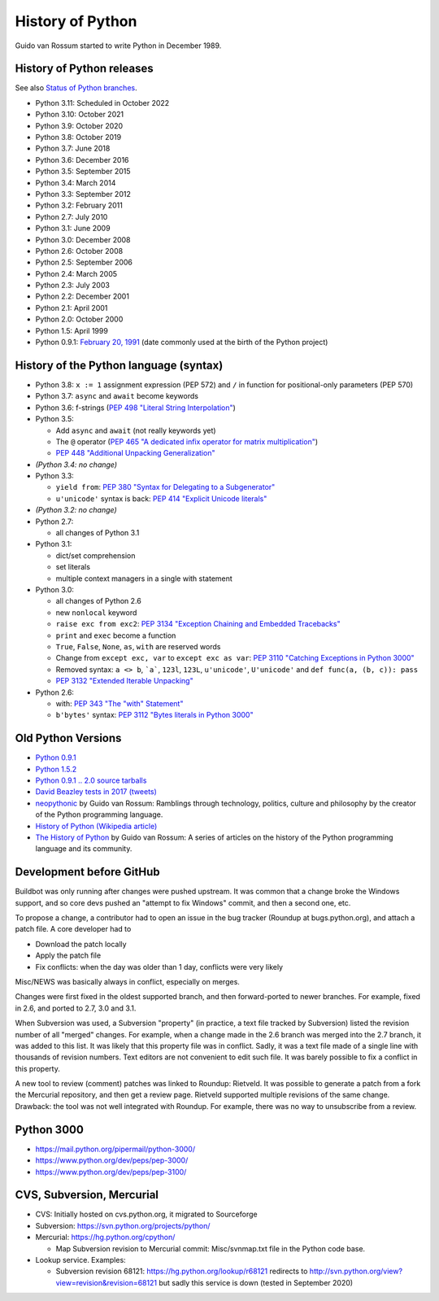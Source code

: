 .. _python:

+++++++++++++++++
History of Python
+++++++++++++++++

Guido van Rossum started to write Python in December 1989.

History of Python releases
==========================

See also `Status of Python branches
<https://docs.python.org/devguide/#status-of-python-branches>`_.

* Python 3.11: Scheduled in October 2022
* Python 3.10: October 2021
* Python 3.9: October 2020
* Python 3.8: October 2019
* Python 3.7: June 2018
* Python 3.6: December 2016
* Python 3.5: September 2015
* Python 3.4: March 2014
* Python 3.3: September 2012
* Python 3.2: February 2011
* Python 2.7: July 2010
* Python 3.1: June 2009
* Python 3.0: December 2008
* Python 2.6: October 2008
* Python 2.5: September 2006
* Python 2.4: March 2005
* Python 2.3: July 2003
* Python 2.2: December 2001
* Python 2.1: April 2001
* Python 2.0: October 2000
* Python 1.5: April 1999
* Python 0.9.1: `February 20, 1991
  <https://www.tuhs.org/Usenet/alt.sources/1991-February/001749.html>`_
  (date commonly used at the birth of the Python project)



History of the Python language (syntax)
=======================================

* Python 3.8: ``x := 1`` assignment expression (PEP 572) and ``/`` in function
  for positional-only parameters (PEP 570)
* Python 3.7: ``async`` and ``await`` become keywords
* Python 3.6: f-strings (`PEP 498 "Literal String Interpolation"
  <https://www.python.org/dev/peps/pep-0498/>`_)
* Python 3.5:

  * Add ``async`` and ``await`` (not really keywords yet)
  * The ``@`` operator (`PEP 465 "A dedicated infix operator for matrix multiplication"
    <https://www.python.org/dev/peps/pep-0465/>`_)
  * `PEP 448 "Additional Unpacking Generalization" <https://www.python.org/dev/peps/pep-0448/>`_

* *(Python 3.4: no change)*
* Python 3.3:

  * ``yield from``: `PEP 380 "Syntax for Delegating to a Subgenerator"
    <http://legacy.python.org/dev/peps/pep-0380/>`_
  * ``u'unicode'`` syntax is back: `PEP 414 "Explicit Unicode literals"
    <http://legacy.python.org/dev/peps/pep-0414/>`_

* *(Python 3.2: no change)*
* Python 2.7:

  * all changes of Python 3.1

* Python 3.1:

  * dict/set comprehension
  * set literals
  * multiple context managers in a single with statement

* Python 3.0:

  * all changes of Python 2.6
  * new ``nonlocal`` keyword
  * ``raise exc from exc2``: `PEP 3134 "Exception Chaining and Embedded
    Tracebacks" <http://legacy.python.org/dev/peps/pep-3134/>`_
  * ``print`` and ``exec`` become a function
  * ``True``, ``False``, ``None``, ``as``, ``with`` are reserved words
  * Change from ``except exc, var`` to ``except exc as var``:
    `PEP 3110 "Catching Exceptions in Python 3000"
    <http://legacy.python.org/dev/peps/pep-3110/>`_
  * Removed syntax: ``a <> b``, ```a```, ``123l``, ``123L``, ``u'unicode'``,
    ``U'unicode'`` and ``def func(a, (b, c)): pass``
  * `PEP 3132 "Extended Iterable Unpacking" <https://www.python.org/dev/peps/pep-3132/>`_

* Python 2.6:

  * with: `PEP 343 "The "with" Statement"
    <http://legacy.python.org/dev/peps/pep-0343/>`_
  * ``b'bytes'`` syntax: `PEP 3112 "Bytes literals in Python 3000" <http://legacy.python.org/dev/peps/pep-3112/>`_

Old Python Versions
===================

* `Python 0.9.1 <https://www.python.org/download/releases/early/>`_
* `Python 1.5.2 <https://www.python.org/download/releases/1.5/>`_
* `Python 0.9.1 .. 2.0 source tarballs
  <https://www.python.org/ftp/python/src/>`_
* `David Beazley tests in 2017 (tweets)
  <https://twitter.com/dabeaz/status/934604333425004544>`_
* `neopythonic <http://neopythonic.blogspot.fr/>`_ by Guido van Rossum:
  Ramblings through technology, politics, culture and philosophy by the creator
  of the Python programming language.
* `History of Python (Wikipedia article)
  <https://en.wikipedia.org/wiki/History_of_Python>`_
* `The History of Python
  <http://python-history.blogspot.com/>`_ by Guido van Rossum:
  A series of articles on the history of the Python programming language and
  its community.

Development before GitHub
=========================

Buildbot was only running after changes were pushed upstream. It was common that
a change broke the Windows support, and so core devs pushed an "attempt to fix
Windows" commit, and then a second one, etc.

To propose a change, a contributor had to open an issue in the bug tracker
(Roundup at bugs.python.org), and attach a patch file. A core developer had to

* Download the patch locally
* Apply the patch file
* Fix conflicts: when the day was older than 1 day, conflicts were very likely

Misc/NEWS was basically always in conflict, especially on merges.

Changes were first fixed in the oldest supported branch, and then
forward-ported to newer branches. For example, fixed in 2.6, and ported to
2.7, 3.0 and 3.1.

When Subversion was used, a Subversion "property" (in practice, a text file
tracked by Subversion) listed the revision number of all "merged" changes.  For
example, when a change made in the 2.6 branch was merged into the 2.7 branch,
it was added to this list. It was likely that this property file was in
conflict. Sadly, it was a text file made of a single line with thousands of
revision numbers. Text editors are not convenient to edit such file. It was
barely possible to fix a conflict in this property.

A new tool to review (comment) patches was linked to Roundup: Rietveld.
It was possible to generate a patch from a fork the Mercurial repository,
and then get a review page. Rietveld supported multiple revisions of the same
change. Drawback: the tool was not well integrated with Roundup. For example,
there was no way to unsubscribe from a review.

Python 3000
===========

* https://mail.python.org/pipermail/python-3000/
* https://www.python.org/dev/peps/pep-3000/
* https://www.python.org/dev/peps/pep-3100/

CVS, Subversion, Mercurial
==========================

* CVS: Initially hosted on cvs.python.org, it migrated to Sourceforge
* Subversion: https://svn.python.org/projects/python/
* Mercurial: https://hg.python.org/cpython/

  * Map Subversion revision to Mercurial commit: Misc/svnmap.txt file
    in the Python code base.

* Lookup service. Examples:

  * Subversion revision 68121: https://hg.python.org/lookup/r68121
    redirects to http://svn.python.org/view?view=revision&revision=68121 but
    sadly this service is down (tested in September 2020)
